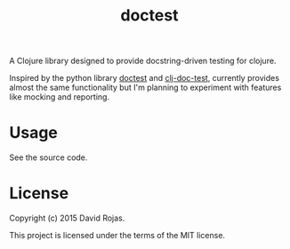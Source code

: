 # doctest

[[http://clojars.org/doctest][http://clojars.org/doctest/latest-version.svg]]

#+TITLE: doctest

A Clojure library designed to provide docstring-driven testing for clojure.

Inspired by the python library [[https://docs.python.org/2/library/doctest.html][doctest]]  and [[https://github.com/Kobold/clj-doc-test/][clj-doc-test]], currently
provides almost the same functionality but I'm planning to experiment with
features like mocking and reporting.

* Usage

See the source code.

* License

Copyright (c) 2015 David Rojas.

This project is licensed under the terms of the MIT license.
